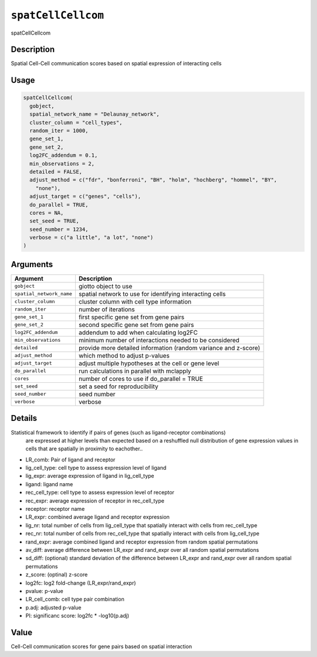 
``spatCellCellcom``
=======================

spatCellCellcom

Description
-----------

Spatial Cell-Cell communication scores based on spatial expression of interacting cells

Usage
-----

.. code-block:: r

   spatCellCellcom(
     gobject,
     spatial_network_name = "Delaunay_network",
     cluster_column = "cell_types",
     random_iter = 1000,
     gene_set_1,
     gene_set_2,
     log2FC_addendum = 0.1,
     min_observations = 2,
     detailed = FALSE,
     adjust_method = c("fdr", "bonferroni", "BH", "holm", "hochberg", "hommel", "BY",
       "none"),
     adjust_target = c("genes", "cells"),
     do_parallel = TRUE,
     cores = NA,
     set_seed = TRUE,
     seed_number = 1234,
     verbose = c("a little", "a lot", "none")
   )

Arguments
---------

.. list-table::
   :header-rows: 1

   * - Argument
     - Description
   * - ``gobject``
     - giotto object to use
   * - ``spatial_network_name``
     - spatial network to use for identifying interacting cells
   * - ``cluster_column``
     - cluster column with cell type information
   * - ``random_iter``
     - number of iterations
   * - ``gene_set_1``
     - first specific gene set from gene pairs
   * - ``gene_set_2``
     - second specific gene set from gene pairs
   * - ``log2FC_addendum``
     - addendum to add when calculating log2FC
   * - ``min_observations``
     - minimum number of interactions needed to be considered
   * - ``detailed``
     - provide more detailed information (random variance and z-score)
   * - ``adjust_method``
     - which method to adjust p-values
   * - ``adjust_target``
     - adjust multiple hypotheses at the cell or gene level
   * - ``do_parallel``
     - run calculations in parallel with mclapply
   * - ``cores``
     - number of cores to use if do_parallel = TRUE
   * - ``set_seed``
     - set a seed for reproducibility
   * - ``seed_number``
     - seed number
   * - ``verbose``
     - verbose


Details
-------

Statistical framework to identify if pairs of genes (such as ligand-receptor combinations)
 are expressed at higher levels than expected based on a reshuffled null distribution
 of gene expression values in cells that are spatially in proximity to eachother..


* 
  LR_comb: Pair of ligand and receptor   

* 
  lig_cell_type:  cell type to assess expression level of ligand    

* 
  lig_expr:  average expression of ligand in lig_cell_type    

* 
  ligand:  ligand name    

* 
  rec_cell_type:  cell type to assess expression level of receptor    

* 
  rec_expr:  average expression of receptor in rec_cell_type   

* 
  receptor:  receptor name    

* 
  LR_expr:  combined average ligand and receptor expression    

* 
  lig_nr:  total number of cells from lig_cell_type that spatially interact with cells from rec_cell_type    

* 
  rec_nr:  total number of cells from rec_cell_type that spatially interact with cells from lig_cell_type    

* 
  rand_expr:  average combined ligand and receptor expression from random spatial permutations    

* 
  av_diff:  average difference between LR_expr and rand_expr over all random spatial permutations    

* 
  sd_diff:  (optional) standard deviation of the difference between LR_expr and rand_expr over all random spatial permutations    

* 
  z_score:  (optinal) z-score    

* 
  log2fc:  log2 fold-change (LR_expr/rand_expr)    

* 
  pvalue:  p-value    

* 
  LR_cell_comb:  cell type pair combination    

* 
  p.adj:  adjusted p-value    

* 
  PI:  significanc score: log2fc * -log10(p.adj)

Value
-----

Cell-Cell communication scores for gene pairs based on spatial interaction
